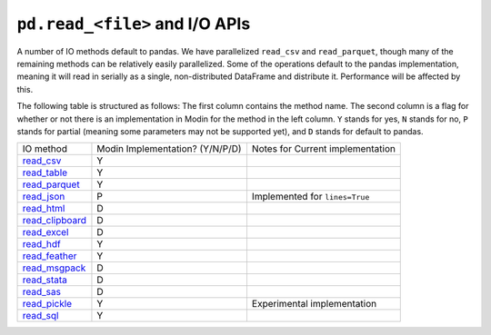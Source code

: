 ``pd.read_<file>`` and I/O APIs
=================================

A number of IO methods default to pandas. We have parallelized ``read_csv`` and
``read_parquet``, though many of the remaining methods can be relatively easily
parallelized. Some of the operations default to the pandas implementation, meaning it
will read in serially as a single, non-distributed DataFrame and distribute it.
Performance will be affected by this.

The following table is structured as follows: The first column contains the method name.
The second column is a flag for whether or not there is an implementation in Modin for
the method in the left column. ``Y`` stands for yes, ``N`` stands for no, ``P`` stands
for partial (meaning some parameters may not be supported yet), and ``D`` stands for
default to pandas.

+--------------------+---------------------------------+----------------------------------------------------+
| IO method          | Modin Implementation? (Y/N/P/D) | Notes for Current implementation                   |
+--------------------+---------------------------------+----------------------------------------------------+
| `read_csv`_        | Y                               |                                                    |
+--------------------+---------------------------------+----------------------------------------------------+
| `read_table`_      | Y                               |                                                    |
+--------------------+---------------------------------+----------------------------------------------------+
| `read_parquet`_    | Y                               |                                                    |
+--------------------+---------------------------------+----------------------------------------------------+
| `read_json`_       | P                               | Implemented for ``lines=True``                     |
+--------------------+---------------------------------+----------------------------------------------------+
| `read_html`_       | D                               |                                                    |
+--------------------+---------------------------------+----------------------------------------------------+
| `read_clipboard`_  | D                               |                                                    |
+--------------------+---------------------------------+----------------------------------------------------+
| `read_excel`_      | D                               |                                                    |
+--------------------+---------------------------------+----------------------------------------------------+
| `read_hdf`_        | Y                               |                                                    |
+--------------------+---------------------------------+----------------------------------------------------+
| `read_feather`_    | Y                               |                                                    |
+--------------------+---------------------------------+----------------------------------------------------+
| `read_msgpack`_    | D                               |                                                    |
+--------------------+---------------------------------+----------------------------------------------------+
| `read_stata`_      | D                               |                                                    |
+--------------------+---------------------------------+----------------------------------------------------+
| `read_sas`_        | D                               |                                                    |
+--------------------+---------------------------------+----------------------------------------------------+
| `read_pickle`_     | Y                               | Experimental implementation                        |
+--------------------+---------------------------------+----------------------------------------------------+
| `read_sql`_        | Y                               |                                                    |
+--------------------+---------------------------------+----------------------------------------------------+

.. _`read_csv`: https://pandas.pydata.org/pandas-docs/stable/reference/api/pandas.read_csv.html#pandas.read_csv
.. _`read_table`: https://pandas.pydata.org/pandas-docs/stable/reference/api/pandas.read_table.html#pandas.read_table
.. _`read_parquet`: https://pandas.pydata.org/pandas-docs/stable/reference/api/pandas.read_parquet.html#pandas.read_parquet
.. _`read_json`: https://pandas.pydata.org/pandas-docs/stable/reference/api/pandas.read_json.html#pandas.read_json
.. _`read_html`: https://pandas.pydata.org/pandas-docs/stable/reference/api/pandas.read_html.html#pandas.read_html
.. _`read_clipboard`: https://pandas.pydata.org/pandas-docs/stable/reference/api/pandas.read_clipboard.html#pandas.read_clipboard
.. _`read_excel`: https://pandas.pydata.org/pandas-docs/stable/reference/api/pandas.read_excel.html#pandas.read_excel
.. _`read_hdf`: https://pandas.pydata.org/pandas-docs/stable/reference/api/pandas.read_hdf.html#pandas.read_hdf
.. _`read_feather`: https://pandas.pydata.org/pandas-docs/stable/reference/api/pandas.read_feather.html#pandas.read_feather
.. _`read_msgpack`: https://pandas.pydata.org/pandas-docs/stable/reference/api/pandas.read_msgpack.html#pandas.read_msgpack
.. _`read_stata`: https://pandas.pydata.org/pandas-docs/stable/reference/api/pandas.read_stata.html#pandas.read_stata
.. _`read_sas`: https://pandas.pydata.org/pandas-docs/stable/reference/api/pandas.read_sas.html#pandas.read_sas
.. _`read_pickle`: https://pandas.pydata.org/pandas-docs/stable/reference/api/pandas.read_pickle.html#pandas.read_pickle
.. _`read_sql`: https://pandas.pydata.org/pandas-docs/stable/reference/api/pandas.read_sql.html#pandas.read_sql
